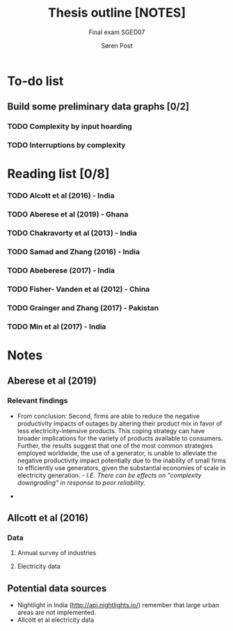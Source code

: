 #+LATEX_HEADER: \pagenumbering{roman}
#+TITLE: Thesis outline [NOTES]
#+SUBTITLE: Final exam SGED07
#+AUTHOR: Søren Post
#+Options: toc:2
#+LATEX_HEADER: \setlength{\parskip}{1em} % set spaces between paragraphs to 1 character
#+LATEX_HEADER: \setlength{\parindent}{0em} % set indents for new paragraphs to 0
#+LATEX_HEADER: \usepackage{natbib}
#+LATEX_HEADER: \usepackage[a4paper, total={6in, 8in}]{geometry}
#+LATEX_HEADER: \newcommand{\vect}[1]{\boldsymbol{#1}}

* To-do list
** Build some preliminary data graphs [0/2]
*** TODO Complexity by input hoarding
*** TODO Interruptions by complexity
* Reading list [0/8]
*** TODO Alcott et al (2016) - India
*** TODO Aberese et al (2019) - Ghana
*** TODO Chakravorty et al (2013) - India
*** TODO Samad and Zhang (2016) - India
*** TODO Abeberese (2017) - India
*** TODO Fisher- Vanden et al (2012) - China
*** TODO Grainger and Zhang (2017) - Pakistan
*** TODO Min et al (2017) - India
* Notes
** Aberese et al (2019)

*** Relevant findings
- From conclusion: Second, firms are able to reduce the negative productivity impacts of outages by altering their product mix in favor of less electricity-intensive products. This coping strategy can have broader implications for the variety of products available to consumers. Further, the results suggest that one of the most common strategies employed worldwide, the use of a generator, is unable to alleviate the negative productivity impact potentially due to the inability of small firms to efficiently use generators, given the substantial economies of scale in electricity generation. - /I.E. There can be effects on "complexity downgrading" in response to poor reliability./

-


** Allcott et al (2016)
*** Data
**** Annual survey of industries
**** Electricity data
** Potential data sources
- Nightlight in India (http://api.nightlights.io/) remember that large urban areas are not implemented.
- Allcott et al electricity data
